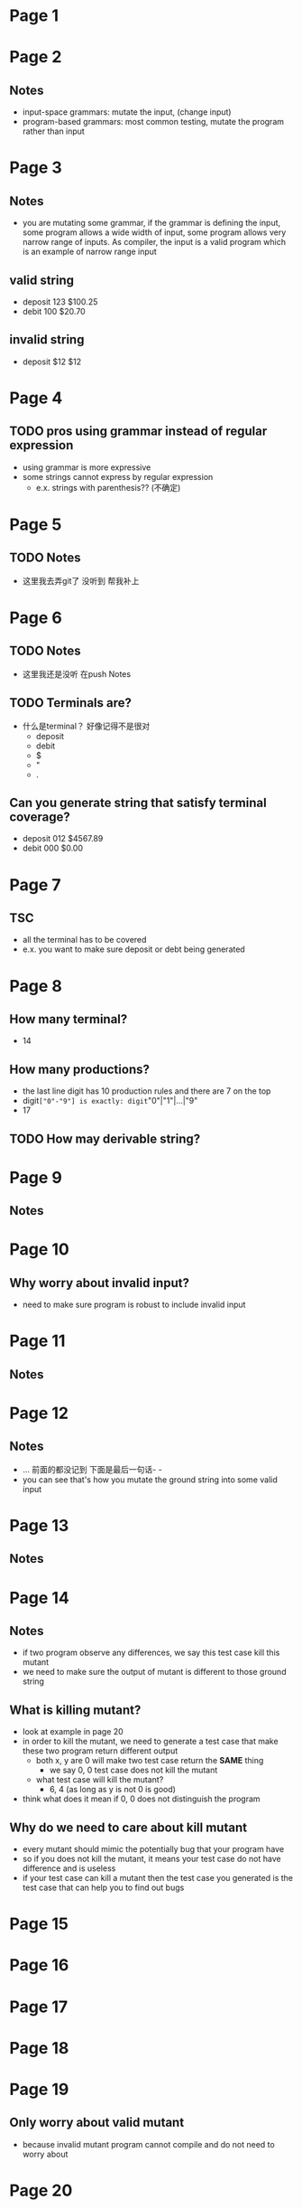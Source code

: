 * Page 1
  [[./png/png_000001.png]]
* Page 2
  [[./png/png_000002.png]]
** Notes
   - input-space grammars: mutate the input, (change input) 
   - program-based grammars: most common testing, mutate the program rather than
     input
* Page 3
  [[./png/png_000003.png]]
** Notes
   - you are mutating some grammar, if the grammar is defining the input, some
     program allows a wide width of input, some program allows very narrow range
     of inputs. As compiler, the input is a valid program which is an example of
     narrow range input
** valid string
   - deposit 123 $100.25
   - debit 100 $20.70
** invalid string
   - deposit $12 $12
* Page 4
  [[./png/png_000004.png]]
** TODO pros using grammar instead of regular expression
   - using grammar is more expressive
   - some strings cannot express by regular expression
     - e.x. strings with parenthesis?? (不确定)
* Page 5
  [[./png/png_000005.png]]
** TODO Notes
   - 这里我去弄git了 没听到 帮我补上
* Page 6
  [[./png/png_000006.png]]
** TODO Notes
   - 这里我还是没听 在push Notes
** TODO Terminals are?
   - 什么是terminal？ 好像记得不是很对
     - deposit
     - debit
     - $
     - "
     - .
** Can you generate string that satisfy terminal coverage?
   - deposit 012 $4567.89
   - debit 000 $0.00
* Page 7
  [[./png/png_000007.png]]
** TSC
   - all the terminal has to be covered
   - e.x. you want to make sure deposit or debt being generated
* Page 8
  [[./png/png_000008.png]]
** How many terminal?
   - 14
** How many productions?
   - the last line digit has 10 production rules and there are 7 on the top
   - digit=["0"-"9"] is exactly: digit="0"|"1"|...|"9"
   - 17
** TODO How may derivable string?
* Page 9
  [[./png/png_000009.png]]
** Notes 
* Page 10
  [[./png/png_000010.png]]
** Why worry about invalid input?
   - need to make sure program is robust to include invalid input
* Page 11
  [[./png/png_000011.png]]
** Notes 
* Page 12
  [[./png/png_000012.png]]
** Notes
   - ... 前面的都没记到 下面是最后一句话- -
   - you can see that's how you mutate the ground string into some valid input
* Page 13
  [[./png/png_000013.png]]
** Notes
* Page 14
  [[./png/png_000014.png]]
** Notes
   - if two program observe any differences, we say this test case kill this mutant
   - we need to make sure the output of mutant is different to those ground string
** What is killing mutant?
   - look at example in page 20
   - in order to kill the mutant, we need to generate a test case that make
     these two program return different output
     - both x, y are 0 will make two test case return the *SAME* thing
       - we say 0, 0 test case does not kill the mutant
     - what test case will kill the mutant?
       - 6, 4 (as long as y is not 0 is good)
   - think what does it mean if 0, 0 does not distinguish the program
** Why do we need to care about kill mutant
   - every mutant should mimic the potentially bug that your program have
   - so if you does not kill the mutant, it means your test case do not have
     difference and is useless
   - if your test case can kill a mutant then the test case you generated is the
     test case that can help you to find out bugs
* Page 15
  [[./png/png_000015.png]]
* Page 16
  [[./png/png_000016.png]]
* Page 17
  [[./png/png_000017.png]]
* Page 18
  [[./png/png_000018.png]]
* Page 19
  [[./png/png_000019.png]]
** Only worry about valid mutant
   - because invalid mutant program cannot compile and do not need to worry
     about
* Page 20
  [[./png/png_000020.png]]
** What is kill the mutant?
   - [[*What%20is%20killing%20mutant?][jump to Page 14]] (press ^c^o)
* Page 21
  [[./png/png_000021.png]]
** Why we don't need to worry about those mutant
   - having this mutant does not add any benefits
   - pretty much any test case can catch that bug
   - For Equivalent: equivalent mutants are difficult to prove. If asking you
     question is these two equivalent, its difficult to answer. Because you can
     not prove, usually people just give up on this type of mutant
* Page 22
  [[./png/png_000022.png]]
** Notes
   - here are 6 disjoint mutant
   - 1, 2, 5. replace one variable with another
     - form of generic mutation that you can apply
     - catch issues of a typo 
   - 2. change operator, less than to greater than
   - 5. crash immediately, test if that code is reachable or not
     - if you add crash to every single line, then you can ensure reach-ability
       of every single line. Its ensure statement coverage in the mutation
       testing
   - you can look at the program to see what place I want to test and can
     generate mutant there.
** What are smart way to generating mutant
   - reorder statements
   - what other thoughts you have when you do in testing you can generate in
     mutation tests
   - if you check something is 0 or something is not, you can easily get massed
* Page 23
  [[./png/png_000023.png]]
** Test Concurrency
   - try to inject sleep statement
* Page 24
  [[./png/png_000024.png]]
** Notes
   - once you find test case that kill the mutant, you can ignore the
     mutant. you want to generate the test cases by using mutant kind as another
     layer technique to help you find them
